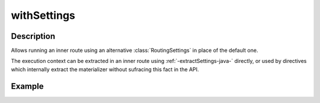 .. _-withSettings-java-:

withSettings
============

Description
-----------

Allows running an inner route using an alternative :class:`RoutingSettings` in place of the default one.

The execution context can be extracted in an inner route using :ref:`-extractSettings-java-` directly,
or used by directives which internally extract the materializer without sufracing this fact in the API.

Example
-------

.. includecode:: ../../../../../../../test/java/docs/http/javadsl/server/directives/BasicDirectivesExamplesTest.java#withSettings

